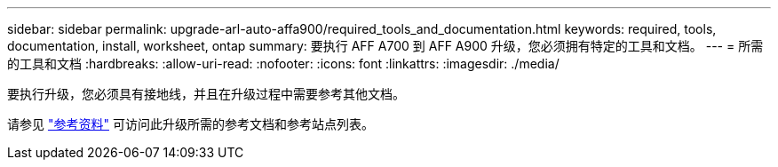 ---
sidebar: sidebar 
permalink: upgrade-arl-auto-affa900/required_tools_and_documentation.html 
keywords: required, tools, documentation, install, worksheet, ontap 
summary: 要执行 AFF A700 到 AFF A900 升级，您必须拥有特定的工具和文档。 
---
= 所需的工具和文档
:hardbreaks:
:allow-uri-read: 
:nofooter: 
:icons: font
:linkattrs: 
:imagesdir: ./media/


[role="lead"]
要执行升级，您必须具有接地线，并且在升级过程中需要参考其他文档。

请参见 link:other_references.html["参考资料"] 可访问此升级所需的参考文档和参考站点列表。
